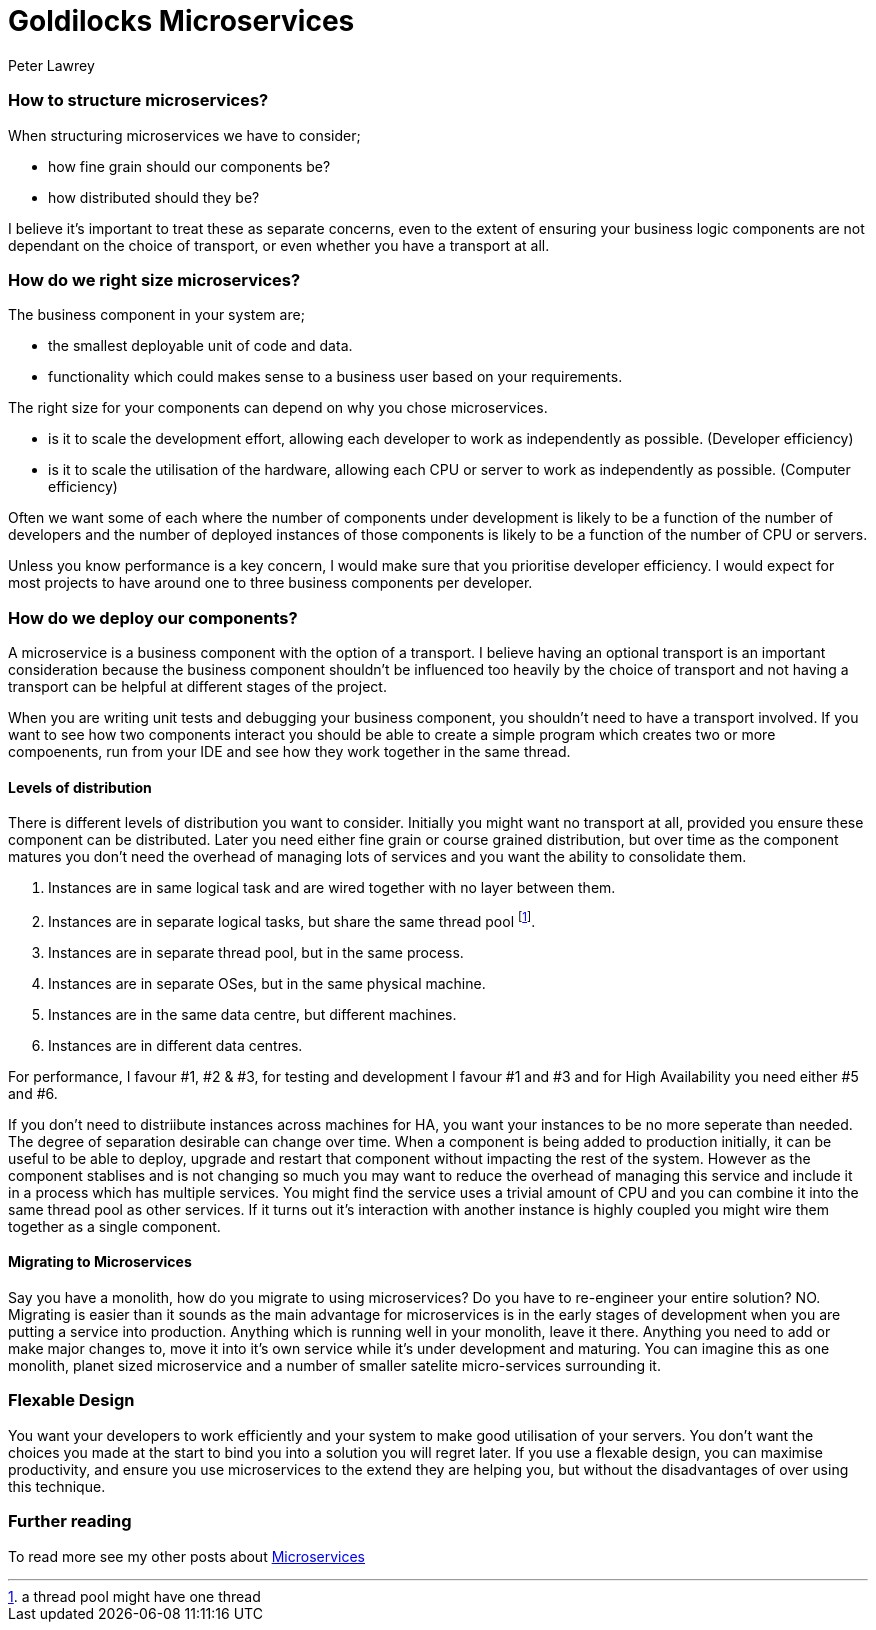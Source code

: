 = Goldilocks Microservices
Peter Lawrey
:published_at: 2016-06-30
:hp-tags: Microservices, Right Sizing

=== How to structure microservices?

When structuring microservices we have to consider; 

- how fine grain should our components be?
- how distributed should they be?

I believe it's important to treat these as separate concerns, even to the extent of ensuring your business logic components are not dependant on the choice of transport, or even whether you have a transport at all.

=== How do we right size microservices?

The business component in your system are;

- the smallest deployable unit of code and data.
- functionality which could makes sense to a business user based on your requirements.

The right size for your components can depend on why you chose microservices.

- is it to scale the development effort, allowing each developer to work as independently as possible. (Developer efficiency)
- is it to scale the utilisation of the hardware, allowing each CPU or server to work as independently as possible. (Computer efficiency)

Often we want some of each where the number of components under development is likely to be a function of the number of developers and the number of deployed instances of those components is likely to be a function of the number of CPU or servers.

Unless you know performance is a key concern, I would make sure that you prioritise developer efficiency. I would expect for most projects to have around one to three business components per developer.

=== How do we deploy our components?

A microservice is a business component with the option of a transport.  I believe having an optional transport is an important consideration because the business component shouldn't be influenced too heavily by the choice of transport and not having a transport can be helpful at different stages of the project.

When you are writing unit tests and debugging your business component, you shouldn't need to have a transport involved.  If you want to see how two components interact you should be able to create a simple program which creates two or more compoenents, run from your IDE and see how they work together in the same thread.

==== Levels of distribution

There is different levels of distribution you want to consider.  Initially you might want no transport at all, provided you ensure these component can be distributed.  Later you need either fine grain or course grained distribution, but over time as the component matures you don't need the overhead of managing lots of services and you want the ability to consolidate them.

1. Instances are in same logical task and are wired together with no layer between them.
1. Instances are in separate logical tasks, but share the same thread pool footnote:[a thread pool might have one thread].
1. Instances are in separate thread pool, but in the same process.
1. Instances are in separate OSes, but in the same physical machine.
1. Instances are in the same data centre, but different machines.
1. Instances are in different data centres.

For performance, I favour #1, #2 & #3, for testing and development I favour #1 and #3 and for High Availability you need either #5 and #6.

If you don't need to distriibute instances across machines for HA, you want your instances to be no more seperate than needed.  The degree of separation desirable can change over time.  When a component is being added to production initially, it can be useful to be able to deploy, upgrade and restart that component without impacting the rest of the system.  However as the component stablises and is not changing so much you may want to reduce the overhead of managing this service and include it in a process which has multiple services.  You might find the service uses a trivial amount of CPU and you can combine it into the same thread pool as other services. If it turns out it's interaction with another instance is highly coupled you might wire them together as a single component.

==== Migrating to Microservices

Say you have a monolith, how do you migrate to using microservices?  Do you have to re-engineer your entire solution? NO. Migrating is easier than it sounds as the main advantage for microservices is in the early stages of development when you are putting a service into production.  Anything which is running well in your monolith, leave it there.  Anything you need to add or make major changes to, move it into it's own service while it's under development and maturing.  You can imagine this as one monolith, planet sized microservice and a number of smaller satelite micro-services surrounding it.

=== Flexable Design

You want your developers to work efficiently and your system to make good utilisation of your servers.  You don't want the choices you made at the start to bind you into a solution you will regret later.  If you use a flexable design, you can maximise productivity, and ensure you use microservices to the extend they are helping you, but without the disadvantages of over using this technique.

=== Further reading

To read more see my other posts about https://vanilla-java.github.io/tag/Microservices/[Microservices]

